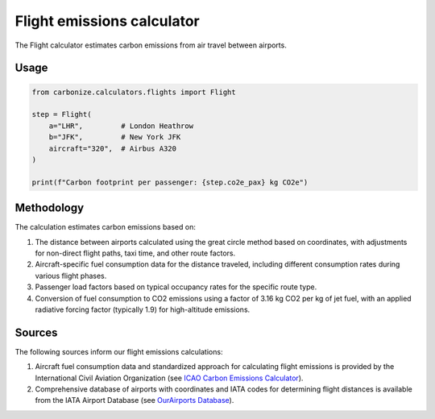 ===========================
Flight emissions calculator
===========================

The Flight calculator estimates carbon emissions from air travel between airports.

Usage
-----

.. code-block:: python

    from carbonize.calculators.flights import Flight

    step = Flight(
        a="LHR",         # London Heathrow
        b="JFK",         # New York JFK
        aircraft="320",  # Airbus A320
    )

    print(f"Carbon footprint per passenger: {step.co2e_pax} kg CO2e")

Methodology
-----------

The calculation estimates carbon emissions based on:

1. The distance between airports calculated using the great circle method based on coordinates, with adjustments for non-direct flight paths, taxi time, and other route factors.

2. Aircraft-specific fuel consumption data for the distance traveled, including different consumption rates during various flight phases.

3. Passenger load factors based on typical occupancy rates for the specific route type.

4. Conversion of fuel consumption to CO2 emissions using a factor of 3.16 kg CO2 per kg of jet fuel, with an applied radiative forcing factor (typically 1.9) for high-altitude emissions.

Sources
-------

The following sources inform our flight emissions calculations:

1. Aircraft fuel consumption data and standardized approach for calculating flight emissions is provided by the International Civil Aviation Organization (see `ICAO Carbon Emissions Calculator <https://applications.icao.int/icec/Methodology%20ICAO%20Carbon%20Emissions%20Calculator_v13_Final.pdf>`_).

2. Comprehensive database of airports with coordinates and IATA codes for determining flight distances is available from the IATA Airport Database (see `OurAirports Database <https://davidmegginson.github.io/ourairports-data/airports.csv>`_).
